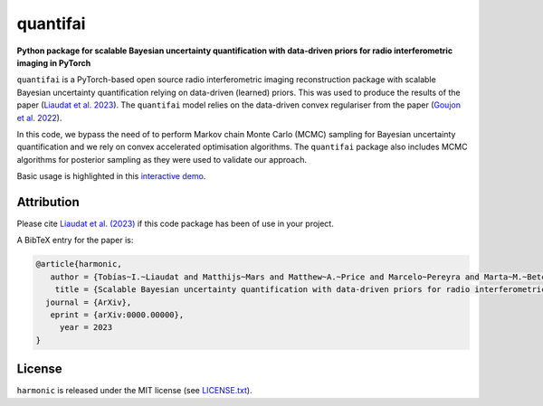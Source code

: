 quantifai
=========

.. image:: https://img.shields.io/badge/GitHub-quantifai-brightgreen.svg?style=flat
    :target: https://github.com/astro-informatics/quantifai
.. image:: https://img.shields.io/badge/License-GPL-blue.svg?style=flat
    :target: https://github.com/astro-informatics/quantifai/blob/main/LICENSE.txt
.. image:: https://img.shields.io/badge/arXiv-0000.00000-red.svg?style=flat
    :target: https://arxiv.org/abs/0000.00000


**Python package for scalable Bayesian uncertainty quantification with data-driven priors for radio interferometric imaging in PyTorch**


``quantifai`` is a PyTorch-based open source radio interferometric imaging reconstruction package with scalable Bayesian uncertainty quantification relying on data-driven (learned) priors. This was used to produce the results of the paper (`Liaudat et al. 2023 <https://arxiv.org/abs/0000.00000>`_). The ``quantifai`` model relies on the data-driven convex regulariser from the paper (`Goujon et al. 2022 <https://arxiv.org/abs/2211.12461>`_).


In this code, we bypass the need of to perform Markov chain Monte Carlo (MCMC) sampling for Bayesian uncertainty quantification and we rely on convex accelerated optimisation algorithms. The ``quantifai`` package also includes MCMC algorithms for posterior sampling as they were used to validate our approach.


Basic usage is highlighted in this `interactive demo <https://colab.research.google.com>`_. 



Attribution
-----------

Please cite `Liaudat et al. (2023) <https://arxiv.org/abs/0000.00000>`_ if this code package has been of use in your project. 

A BibTeX entry for the paper is:

.. code-block:: 

     @article{harmonic, 
        author = {Tobías~I.~Liaudat and Matthijs~Mars and Matthew~A.~Price and Marcelo~Pereyra and Marta~M.~Betcke and Jason~D.~McEwen},
         title = {Scalable Bayesian uncertainty quantification with data-driven priors for radio interferometric imaging},
       journal = {ArXiv},
        eprint = {arXiv:0000.00000},
          year = 2023
     }

License
-------

``harmonic`` is released under the MIT license (see `LICENSE.txt <https://github.com/astro-informatics/large-scale-UQ/blob/main/LICENSE.txt>`_).

